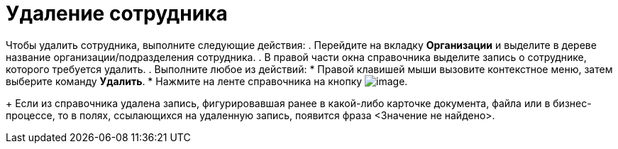 = Удаление сотрудника

Чтобы удалить сотрудника, выполните следующие действия:
. Перейдите на вкладку *Организации* и выделите в дереве название организации/подразделения сотрудника.
. В правой части окна справочника выделите запись о сотруднике, которого требуется удалить.
. Выполните любое из действий:
* Правой клавишей мыши вызовите контекстное меню, затем выберите команду *Удалить*.
* Нажмите на ленте справочника на кнопку image:buttons/staff_delete_employee.png[image].
+
Если из справочника удалена запись, фигурировавшая ранее в какой-либо карточке документа, файла или в бизнес-процессе, то в полях, ссылающихся на удаленную запись, появится фраза <Значение не найдено>.
